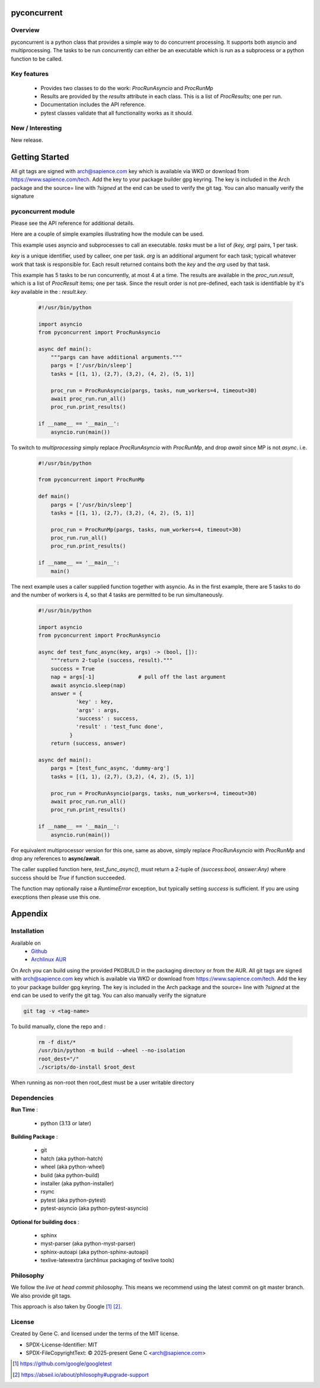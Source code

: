 .. SPDX-License-Identifier: MIT

############
pyconcurrent
############

Overview
========

pyconcurrent is a python class that provides a simple way to do concurrent processing.
It supports both asyncio and multiprocessing. The tasks to be run concurrently
can either be an executable which is run as a subprocess or a python function to be called.

Key features
============

 * Provides two classes to do the work:
   *ProcRunAsyncio* and *ProcRunMp*

 * Results are provided by the *results* attribute in each class. 
   This is a list of *ProcResults*; one per run.

 * Documentation includes the API reference.

 * pytest classes validate that all functionality works as it should.

New / Interesting
==================

New release. 

###############
Getting Started
###############

All git tags are signed with arch@sapience.com key which is available via WKD
or download from https://www.sapience.com/tech. Add the key to your package builder gpg keyring.
The key is included in the Arch package and the source= line with *?signed* at the end can be used
to verify the git tag.  You can also manually verify the signature

pyconcurrent module
===================

Please see the API reference for additional details.

Here are a couple of simple examples illustrating how the module can be used.

This example uses asyncio and subprocesses to call an executable.
*tasks* must be a list of *(key, arg)* pairs, 1 per task. 

*key* is a unique identifier, used by calleer, one per task. *arg* is an additional argument 
for each task; typicall whatever work that task is responsible for. 
Each result returned contains both the *key* and the *arg* used by that task.

This example has 5 tasks to be run concurrently, at most 4 at a time. The results are 
available in the *proc_run.result*, which is a list of *ProcResult* items; one per task.
Since the result order is not pre-defined, each task is identifiable by it's *key* available 
in the : *result.key*.

 .. code-block:: python

    #!/usr/bin/python

    import asyncio
    from pyconcurrent import ProcRunAsyncio

    async def main():
        """pargs can have additional arguments."""
        pargs = ['/usr/bin/sleep']       
        tasks = [(1, 1), (2,7), (3,2), (4, 2), (5, 1)]

        proc_run = ProcRunAsyncio(pargs, tasks, num_workers=4, timeout=30)
        await proc_run.run_all()
        proc_run.print_results()

    if __name__ == '__main__':
        asyncio.run(main())

To switch to *multiprocessing* simply replace *ProcRunAsyncio* with  *ProcRunMp*, 
and drop *await* since MP is not *async*. i.e.

 .. code-block:: python

    #!/usr/bin/python

    from pyconcurrent import ProcRunMp

    def main()
        pargs = ['/usr/bin/sleep']
        tasks = [(1, 1), (2,7), (3,2), (4, 2), (5, 1)]

        proc_run = ProcRunMp(pargs, tasks, num_workers=4, timeout=30)
        proc_run.run_all()
        proc_run.print_results()

    if __name__ == '__main__':
        main()

The next example uses a caller supplied function together with asyncio. As in the first
example, there are 5 tasks to do and the number of workers is 4, so that 4 tasks 
are permitted to be run simultaneously.

 .. code-block:: python
    
    #!/usr/bin/python

    import asyncio
    from pyconcurrent import ProcRunAsyncio

    async def test_func_async(key, args) -> (bool, []):
        """return 2-tuple (success, result)."""
        success = True
        nap = args[-1]              # pull off the last argument
        await asyncio.sleep(nap)
        answer = {
                'key' : key,
                'args' : args,
                'success' : success,
                'result' : 'test_func done',
              }
        return (success, answer)

    async def main():
        pargs = [test_func_async, 'dummy-arg']
        tasks = [(1, 1), (2,7), (3,2), (4, 2), (5, 1)]

        proc_run = ProcRunAsyncio(pargs, tasks, num_workers=4, timeout=30)
        await proc_run.run_all()
        proc_run.print_results()

    if __name__ == '__main__':
        asyncio.run(main())

For equivalent multiprocessor version for this one, same as above, simply replace *ProcRunAsyncio* 
with *ProcRunMp* and drop any references to **async/await**.

The caller supplied function here, *test_func_async()*, must return a 2-tuple 
of *(success:bool, answer:Any)* where success should be *True* if function succeeded.

The function may optionally raise a *RuntimeError* exception, but typically setting *success*
is sufficient. If you are using execptions then please use this one.

########
Appendix
########

Installation
============

Available on
 * `Github`_
 * `Archlinux AUR`_

On Arch you can build using the provided PKGBUILD in the packaging directory or from the AUR.
All git tags are signed with arch@sapience.com key which is available via WKD
or download from https://www.sapience.com/tech. Add the key to your package builder gpg keyring.
The key is included in the Arch package and the source= line with *?signed* at the end can be used
to verify the git tag.  You can also manually verify the signature

.. code-block:: bash

    git tag -v <tag-name>

To build manually, clone the repo and :

 .. code-block:: bash

    rm -f dist/*
    /usr/bin/python -m build --wheel --no-isolation
    root_dest="/"
    ./scripts/do-install $root_dest

When running as non-root then root_dest must be a user writable directory

Dependencies
============

**Run Time** :

 * python          (3.13 or later)

**Building Package** :

 * git
 * hatch           (aka python-hatch)
 * wheel           (aka python-wheel)
 * build           (aka python-build)
 * installer       (aka python-installer)
 * rsync
 * pytest          (aka python-pytest)
 * pytest-asyncio  (aka python-pytest-asyncio)

**Optional for building docs** :

 * sphinx
 * myst-parser      (aka python-myst-parser)
 * sphinx-autoapi   (aka python-sphinx-autoapi)
 * texlive-latexextra (archlinux packaging of texlive tools)

Philosophy
==========

We follow the *live at head commit* philosophy. This means we recommend using the
latest commit on git master branch. We also provide git tags. 

This approach is also taken by Google [1]_ [2]_.

License
=======

Created by Gene C. and licensed under the terms of the MIT license.

* SPDX-License-Identifier: MIT
* SPDX-FileCopyrightText: © 2025-present  Gene C <arch@sapience.com>

.. _Github: https://github.com/gene-git/pyconcurrent
.. _Archlinux AUR: https://aur.archlinux.org/packages/pyconcurrent

.. [1] https://github.com/google/googletest  
.. [2] https://abseil.io/about/philosophy#upgrade-support


